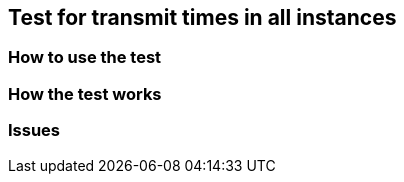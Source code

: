 == Test for transmit times in all instances
=== How to use the test
=== How the test works
=== Issues